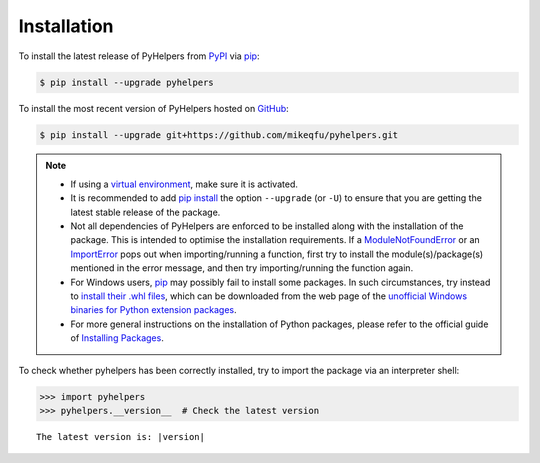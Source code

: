 ============
Installation
============

To install the latest release of PyHelpers from `PyPI <https://pypi.org/project/pyhelpers/>`_ via `pip <https://pip.pypa.io/en/stable/cli/pip/>`_:

.. code-block:: console

    $ pip install --upgrade pyhelpers


To install the most recent version of PyHelpers hosted on `GitHub <https://github.com/mikeqfu/pyhelpers>`_:

.. code-block:: console

    $ pip install --upgrade git+https://github.com/mikeqfu/pyhelpers.git


.. note::

    - If using a `virtual environment`_, make sure it is activated.
    - It is recommended to add `pip install`_ the option ``--upgrade`` (or ``-U``) to ensure that you are getting the latest stable release of the package.
    - Not all dependencies of PyHelpers are enforced to be installed along with the installation of the package. This is intended to optimise the installation requirements. If a `ModuleNotFoundError`_ or an `ImportError`_ pops out when importing/running a function, first try to install the module(s)/package(s) mentioned in the error message, and then try importing/running the function again.
    - For Windows users, `pip <https://pip.pypa.io/en/stable/cli/pip/>`_ may possibly fail to install some packages. In such circumstances, try instead to `install their .whl files`_, which can be downloaded from the web page of the `unofficial Windows binaries for Python extension packages`_.
    - For more general instructions on the installation of Python packages, please refer to the official guide of `Installing Packages`_.

    .. _`virtual environment`: https://packaging.python.org/glossary/#term-Virtual-Environment
    .. _`pip install`: https://pip.pypa.io/en/stable/cli/pip_install/
    .. _`ModuleNotFoundError`: https://docs.python.org/3/library/exceptions.html#ModuleNotFoundError
    .. _`ImportError`: https://docs.python.org/3/library/exceptions.html#ImportError
    .. _`GDAL`: https://pypi.org/project/GDAL/
    .. _`install their .whl files`: https://stackoverflow.com/a/27909082/4981844
    .. _`unofficial Windows binaries for Python extension packages`: https://www.lfd.uci.edu/~gohlke/pythonlibs/
    .. _`Installing Packages`: https://packaging.python.org/tutorials/installing-packages/


To check whether pyhelpers has been correctly installed, try to import the package via an interpreter shell:

.. code-block:: python
    :name: cmd current version

    >>> import pyhelpers
    >>> pyhelpers.__version__  # Check the latest version

.. parsed-literal::
    The latest version is: |version|
